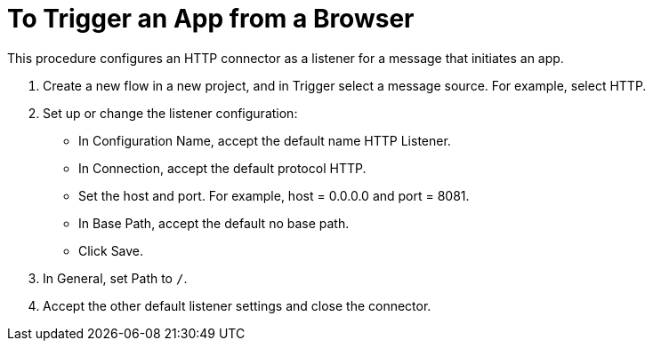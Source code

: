 = To Trigger an App from a Browser

This procedure configures an HTTP connector as a listener for a message that initiates an app. 

. Create a new flow in a new project, and in Trigger select a message source. For example, select HTTP.
. Set up or change the listener configuration: 
+
* In Configuration Name, accept the default name HTTP Listener. 
* In Connection, accept the default protocol HTTP.
* Set the host and port. For example, host = 0.0.0.0 and port = 8081. 
* In Base Path, accept the default no base path.
* Click Save.
+
. In General, set Path to `/`.
. Accept the other default listener settings and close the connector.